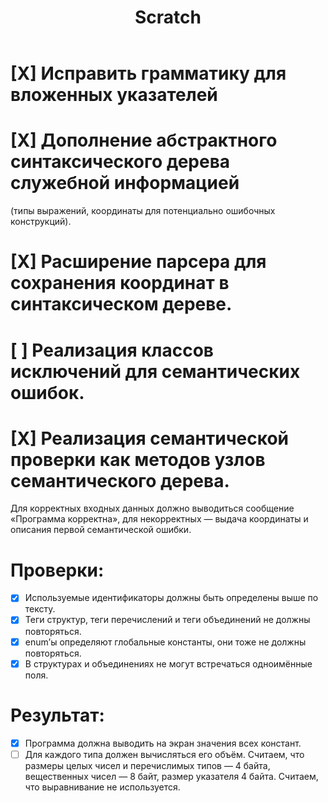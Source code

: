 #+title: Scratch

* [X] Исправить грамматику для вложенных указателей
* [X] Дополнение абстрактного синтаксического дерева служебной информацией
(типы выражений, координаты для потенциально ошибочных конструкций).
* [X] Расширение парсера для сохранения координат в синтаксическом дереве.
* [ ] Реализация классов исключений для семантических ошибок.
* [X] Реализация семантической проверки как методов узлов семантического дерева.

Для корректных входных данных должно выводиться сообщение «Программа корректна»,
для некорректных — выдача координаты и описания первой семантической ошибки.

* Проверки:

- [X] Используемые идентификаторы должны быть определены выше по тексту.
- [X] Теги структур, теги перечислений и теги объединений не должны повторяться.
- [X] enum’ы определяют глобальные константы, они тоже не должны повторяться.
- [X] В структурах и объединениях не могут встречаться одноимённые поля.

* Результат:

- [X] Программа должна выводить на экран значения всех констант.
- [ ] Для каждого типа должен вычисляться его объём. Считаем, что размеры целых
  чисел и перечислимых типов — 4 байта, вещественных чисел — 8 байт, размер
  указателя 4 байта. Считаем, что выравнивание не используется.
